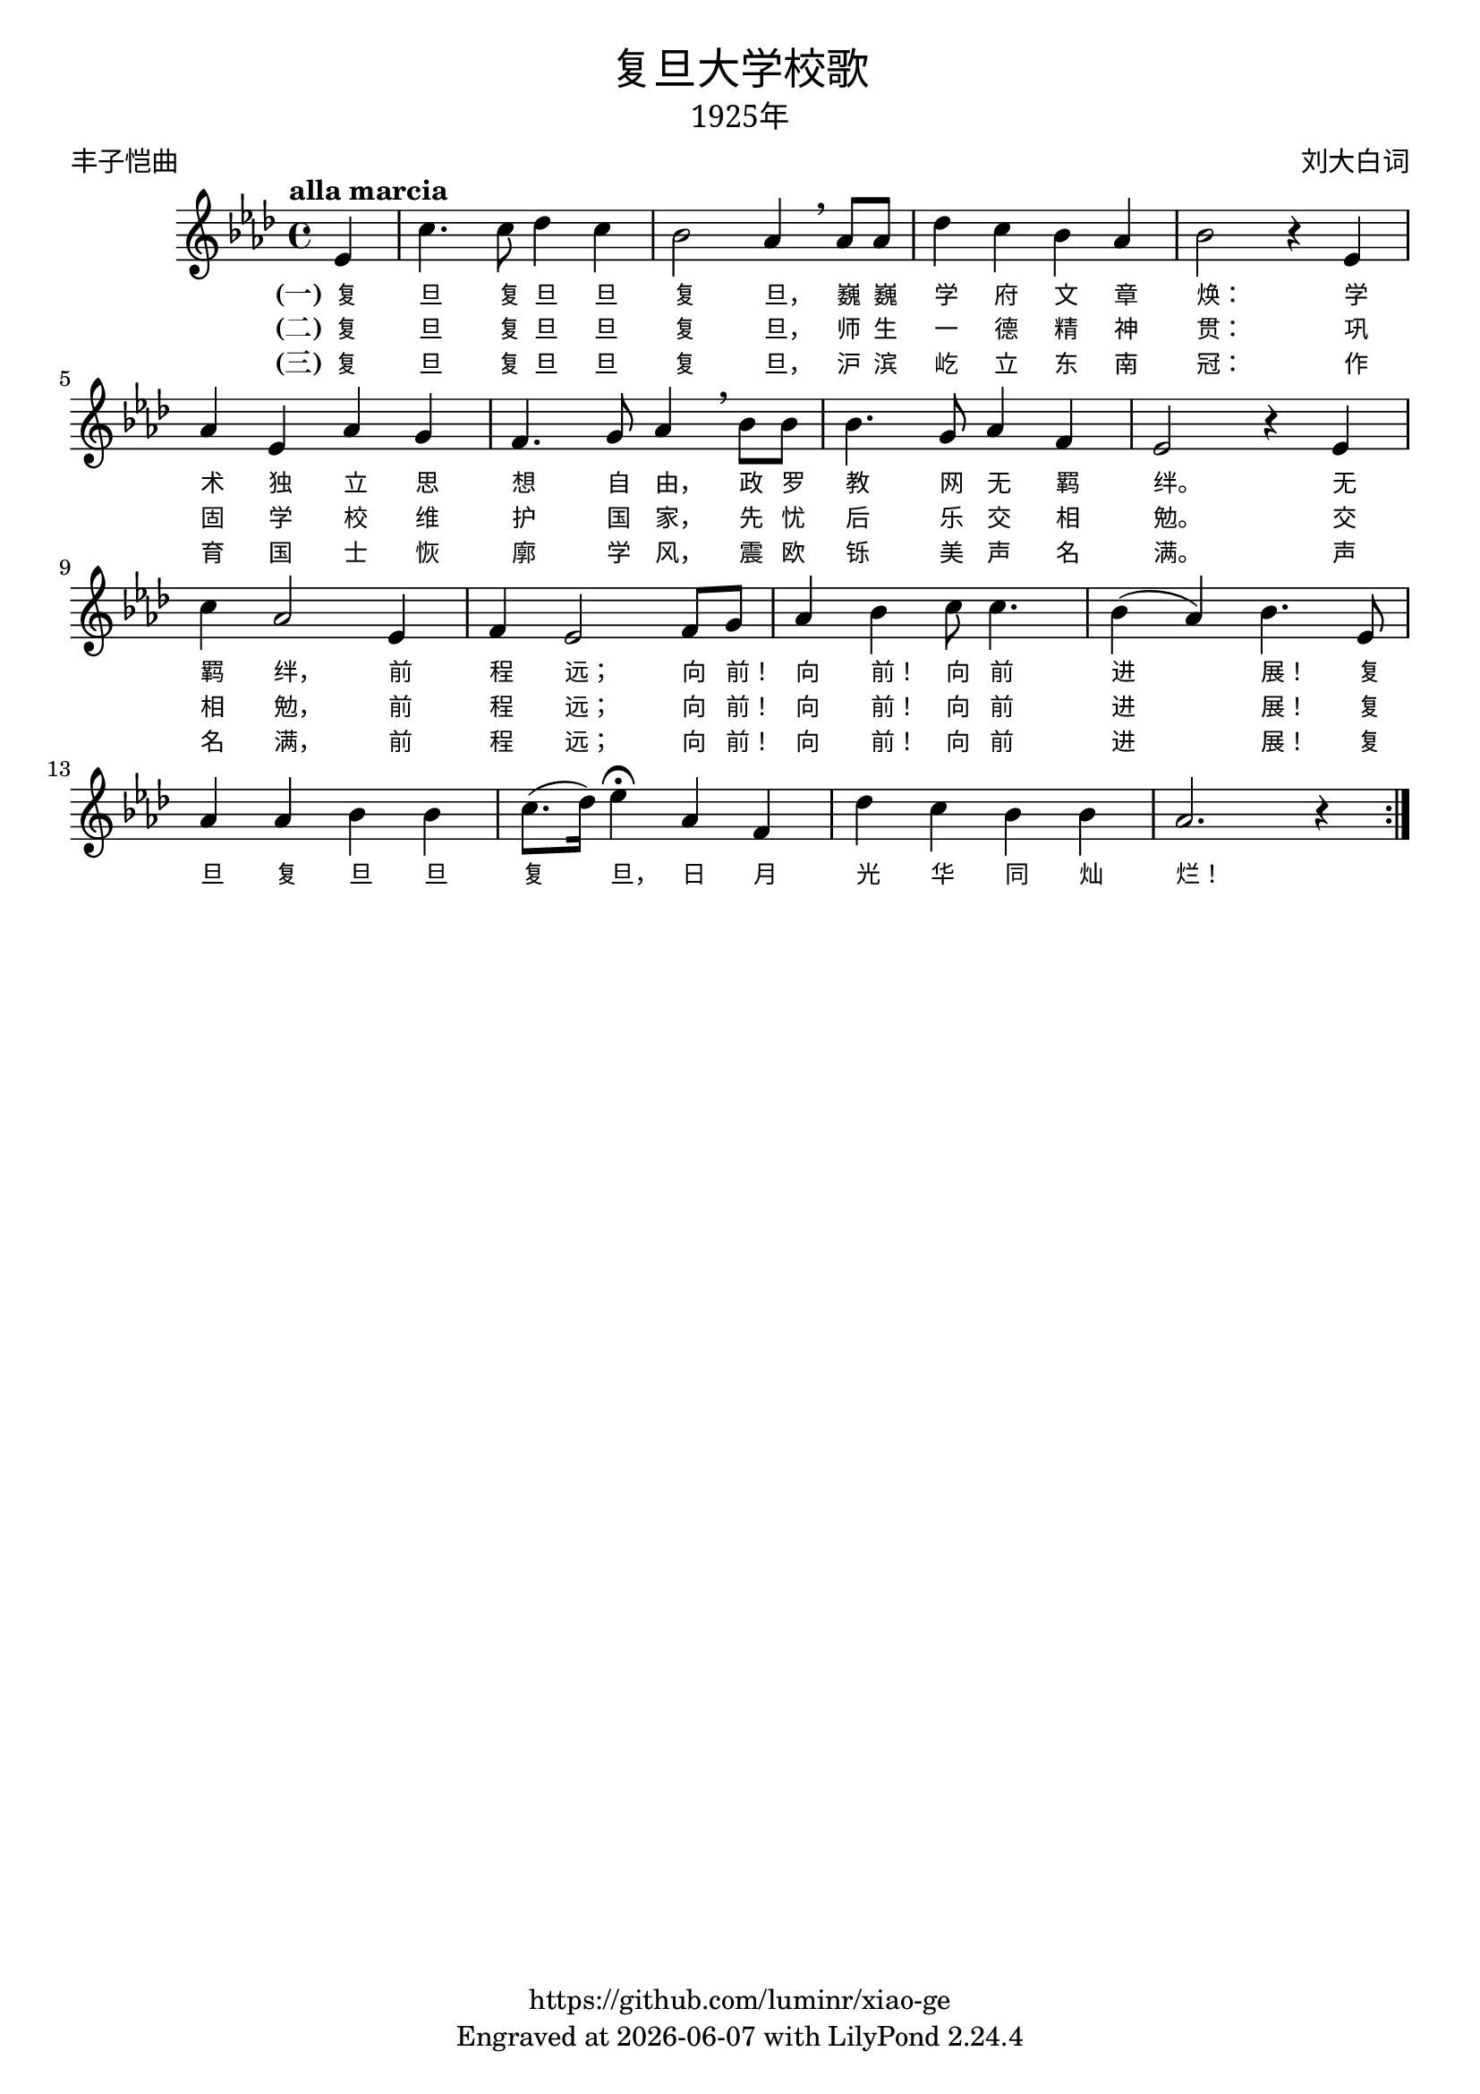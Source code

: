 \version "2.18.2"
\header {

  title = \markup {
    \override #'(font-name . "SimHei" )
    "复旦大学校歌"
  }

  subtitle = \markup {
    \override #'(font-name . "SimSun" )
    "1925年"
  }
  composer = \markup {
    \override #'(font-name . "SimSun")
    "刘大白词"
  }
  poet = \markup {
    \override #'(font-name . "SimSun")
    "丰子恺曲"
  }
  copyright = \markup { \with-url #"https://github.com/luminr/xiao-ge"  { https://github.com/luminr/xiao-ge }}
  tagline = \markup { Engraved at \simple #(strftime "%Y-%m-%d" (localtime (current-time))) with  LilyPond \simple #(lilypond-version) }

}
\score{
  {
    \transpose c aes \relative c'
    {
      \key c \major \time 4/4 \tempo "alla marcia"  \dynamicUp

      \partial 4  g4 |
      e'4. e8 f4 e | d2 c4 \breathe c8 c | f4 e d c | d2 r4 g, | \break
      c4 g c b |  a4. b8 c4 \breathe d8 d | d4. b8 c4 a | g2 r4 g4 | \break
      e'4 c2 g4 | a4 g2 a8 b |  c4 d e8 e4. | d4( c) d4. g,8 | \break
      c4 c d d | e8.( f16) g4\fermata c,4 a | f'4 e d d |  c2. r4  \bar ":|."

    }
    \addlyrics {
      \set stanza = "(一)"
      复 旦 复 旦 旦 复 旦， 巍 巍 学 府 文 章 焕：  学 术 独 立 思 想 自 由， 政 罗 教 网 无 羁 绊。  无 羁 绊， 前 程 远； 向 前！ 向 前！ 向 前 进 展！  复 旦 复 旦 旦 复 旦， 日 月 光 华 同 灿 烂！
    }
    \addlyrics {
      \set stanza = "(二)"
      复 旦 复 旦 旦 复 旦， 师 生 一 德 精 神 贯：  巩 固 学 校 维 护 国 家， 先 忧 后 乐 交 相 勉。  交 相 勉， 前 程 远； 向 前！ 向 前！ 向 前 进 展！  复
    }
    \addlyrics {
      \set stanza = "(三)"
      复 旦 复 旦 旦 复 旦， 沪 滨 屹 立 东 南 冠：  作 育 国 士 恢 廓 学 风， 震 欧 铄 美 声 名 满。  声 名 满， 前 程 远； 向 前！ 向 前！ 向 前 进 展！  复
    }
  }

  \layout {
    \override VerticalAxisGroup #'staff-affinity = #CENTER
    \override LyricText.font-size = #-1
    \override LyricText.self-alignment-X = #LEFT
    \override LyricText.font-name = #"SimSun"
  }
  \midi { \tempo 4 = 100}
}